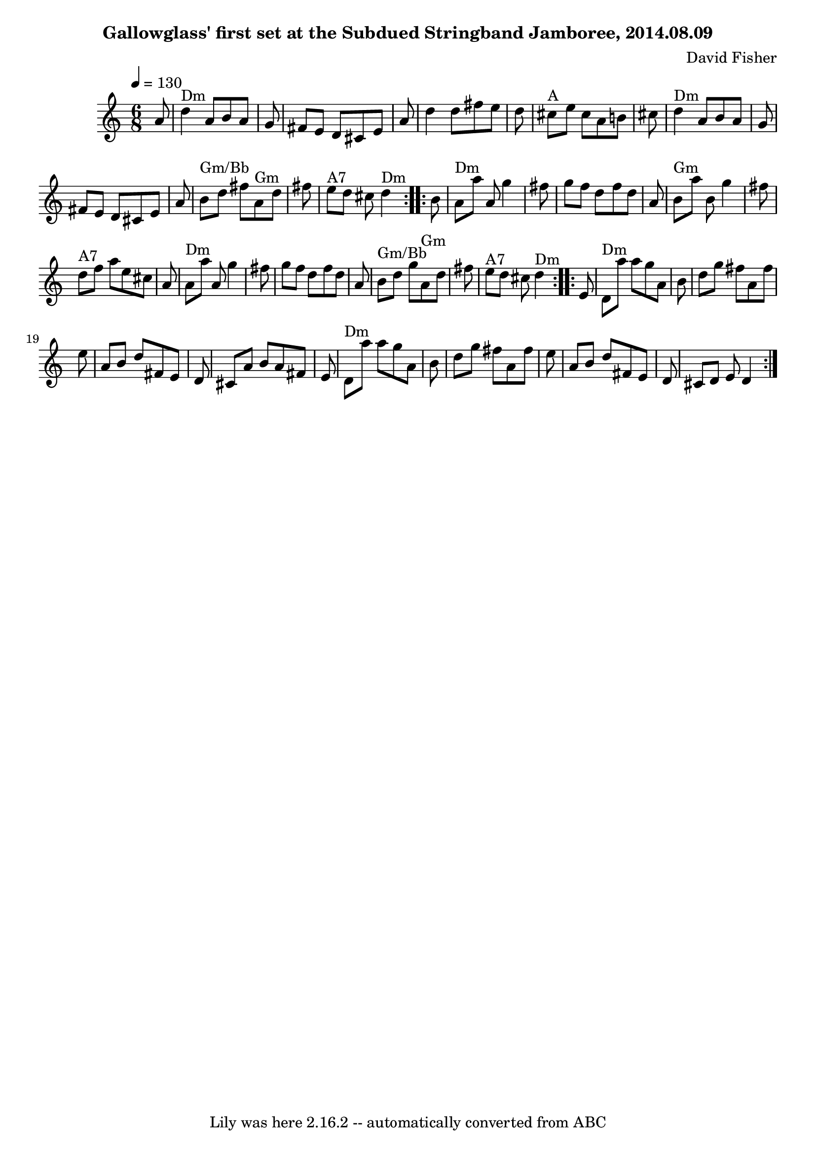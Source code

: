 \version "2.7.40"
\header {
	composer = "David Fisher"
	crossRefNumber = "70"
	footnotes = "\\\\Chords for third part can echo those from first and second, or hold a different chord each time through for building tension."
	subtitle = "Gallowglass' first set at the Subdued Stringband Jamboree, 2014.08.09"
	tagline = "Lily was here 2.16.2 -- automatically converted from ABC"
}
voicedefault =  {
\set Score.defaultBarType = "empty"

\time 6/8 \tempo  4=130
   \repeat volta 2 {   a'8    \bar "|"     d''4 ^"Dm"   a'8    b'8    a'8    
g'8    \bar "|"   fis'8    e'8    d'8    cis'8    e'8    a'8    \bar "|"   d''4 
   d''8    fis''8    e''8    d''8    \bar "|"     cis''8 ^"A"   e''8    cis''8  
  a'8    b'!8    cis''8    \bar "|"       d''4 ^"Dm"   a'8    b'8    a'8    g'8 
   \bar "|"   fis'8    e'8    d'8    cis'8    e'8    a'8    \bar "|"     b'8 
^"Gm/Bb"   d''8    fis''8      a'8 ^"Gm"   d''8    fis''8    \bar "|"     e''8 
^"A7"   d''8    cis''8      d''4 ^"Dm"   }     \repeat volta 2 {   b'8    
\bar "|"     a'8 ^"Dm"   a''8    a'8    g''4    fis''8    \bar "|"   g''8    
fis''8    d''8    fis''8    d''8    a'8    \bar "|"     b'8 ^"Gm"   a''8    b'8 
   g''4    fis''8    \bar "|"     d''8 ^"A7"   fis''8    a''8    e''8    cis''8 
   a'8    \bar "|"       a'8 ^"Dm"   a''8    a'8    g''4    fis''8    \bar "|"  
 g''8    fis''8    d''8    fis''8    d''8    a'8    \bar "|"     b'8 ^"Gm/Bb"   
d''8    g''8      a'8 ^"Gm"   d''8    fis''8    \bar "|"     e''8 ^"A7"   d''8  
  cis''8      d''4 ^"Dm"   }     \repeat volta 2 {   e'8    \bar "|"     d'8 
^"Dm"   a''8    a''8    g''8    a'8    b'8    \bar "|"   d''8    g''8    fis''8 
   a'8    fis''8    e''8    \bar "|"   a'8    b'8    d''8    fis'8    e'8    
d'8    \bar "|"   cis'8    a'8    b'8    a'8    fis'8    e'8    \bar "|"       
d'8 ^"Dm"   a''8    a''8    g''8    a'8    b'8    \bar "|"   d''8    g''8    
fis''8    a'8    fis''8    e''8    \bar "|"   a'8    b'8    d''8    fis'8    
e'8    d'8    \bar "|"   cis'8    d'8    e'8    d'4    }   
}

\score{
    <<

	\context Staff="default"
	{
	    \voicedefault 
	}

    >>
	\layout {
	}
	\midi {}
}
